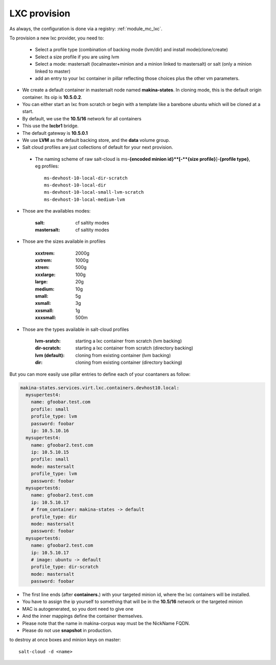 LXC provision
======================

As always, the configuration is done via a registry: :ref:`module_mc_lxc`.

To provision a new lxc provider, you need to:

    - Select a profile type (combination of backing mode (lvm/dir) and install
      mode(clone/create)
    - Select a size profile if you are using lvm
    - Select a mode: mastersalt (localmaster+minion and a minion linked to
      mastersalt) or salt (only a minion linked to master)
    - add an entry to your lxc container in pillar reflecting those choices plus
      the other vm parameters.

* We create a default container in mastersalt node named **makina-states**. In
  cloning mode, this is the default origin container. Its oip is **10.5.0.2**.
* You can either start an lxc from scratch or begin with a template like a barebone ubuntu which will be cloned at a start.
* By default, we use the **10.5/16** network for all containers
* This use the **lxcbr1** bridge.
* The default gateway is **10.5.0.1**
* We use **LVM** as the default backing store, and the **data** volume group.
* Salt cloud profiles are just collections of default for your next provision.

 * The naming scheme of raw salt-cloud is ms-**{encoded minion id}**[-**{size profile}**]-**{profile type}**, eg profiles::

    ms-devhost-10-local-dir-scratch
    ms-devhost-10-local-dir
    ms-devhost-10-local-small-lvm-scratch
    ms-devhost-10-local-medium-lvm

* Those are the availables modes:

    :salt: cf saltity modes
    :mastersalt: cf saltity modes

* Those are the sizes available in profiles

        :xxxtrem: 2000g
        :xxtrem: 1000g
        :xtrem: 500g
        :xxxlarge: 100g
        :large: 20g
        :medium: 10g
        :small: 5g
        :xsmall: 3g
        :xxsmall: 1g
        :xxxsmall: 500m

* Those are the types available in salt-cloud profiles

    :lvm-sratch: starting a lxc container from scratch (lvm backing)
    :dir-scratch:  starting a lxc container from scratch (directory backing)
    :lvm (default): cloning from existing container (lvm backing)
    :dir: cloning from existing container (directory backing)


But you can more easily use pillar entries to define each of your coantaners as
follow:

.. code-block:: yaml

  makina-states.services.virt.lxc.containers.devhost10.local:
    mysupertest4:
      name: gfoobar.test.com
      profile: small
      profile_type: lvm
      password: foobar
      ip: 10.5.10.16
    mysupertest4:
      name: gfoobar2.test.com
      ip: 10.5.10.15
      profile: small
      mode: mastersalt
      profile_type: lvm
      password: foobar
    mysupertest6:
      name: gfoobar2.test.com
      ip: 10.5.10.17
      # from_container: makina-states -> default
      profile_type: dir
      mode: mastersalt
      password: foobar
    mysupertest6:
      name: gfoobar2.test.com
      ip: 10.5.10.17
      # image: ubuntu -> default
      profile_type: dir-scratch
      mode: mastersalt
      password: foobar

* The first line ends (after **containers.**) with your targeted minion id, where the lxc containers will be installed.
* You have to assign the ip yourself to something that will be in the **10.5/16** network or the targeted minion
* MAC is autogenerated, so you dont need to give one
* And the inner mappings define the container themselves.
* Please note that the name in makina-corpus way must be the NickName FQDN.
* Please do not use **snapshot** in production.

to destroy at once boxes and minion keys on master::

    salt-cloud -d <name>

